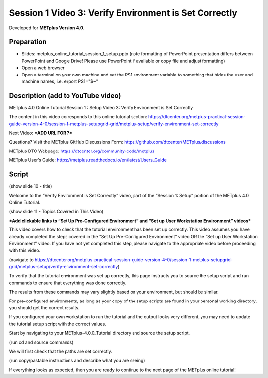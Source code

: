 Session 1 Video 3: Verify Environment is Set Correctly
------------------------------------------------------

.. raw:: html

  <iframe width="560" height="315" src="https://www.youtube.com/embed/ZsFE4aOYqMc" frameborder="0" allow="accelerometer; autoplay; encrypted-media; gyroscope; picture-in-picture" allowfullscreen></iframe>

Developed for **METplus Version 4.0**.

Preparation
^^^^^^^^^^^

* Slides: metplus_online_tutorial_session_1_setup.pptx (note formatting
  of PowerPoint presentation differs between PowerPoint and Google Drive!
  Please use PowerPoint if available or copy file and adjust formatting)
* Open a web browser
* Open a terminal on your own machine and set
  the PS1 environment variable to something that hides the user and machine
  names, i.e. export PS1="$~"

Description (add to YouTube video)
^^^^^^^^^^^^^^^^^^^^^^^^^^^^^^^^^^

METplus 4.0 Online Tutorial
Session 1 : Setup
Video 3: Verify Environment is Set Correctly

The content in this video corresponds to this online tutorial section:
https://dtcenter.org/metplus-practical-session-guide-version-4-0/session-1-metplus-setupgrid-grid/metplus-setup/verify-environment-set-correctly

Next Video:
***ADD URL FOR ?***

Questions? Visit the METplus GitHub Discussions Form:
https://github.com/dtcenter/METplus/discussions

METplus DTC Webpage:
https://dtcenter.org/community-code/metplus

METplus User’s Guide:
https://metplus.readthedocs.io/en/latest/Users_Guide

Script
^^^^^^

(show slide 10 - title)

Welcome to the “Verify Environment is Set Correctly” video, part of the “Session 1: Setup” portion of the METplus 4.0 Online Tutorial.

(show slide 11 - Topics Covered in This Video)

***Add clickable links to “Set Up Pre-Configured Environment” and
“Set up User Workstation Environment” videos***

This video covers how to check that the tutorial environment has been set up correctly.
This video assumes you have already completed the steps covered in the “Set Up Pre-Configured Environment” video OR the “Set up User Workstation Environment” video. If you have not yet completed this step, please navigate to the appropriate video before proceeding with this video.

(navigate to https://dtcenter.org/metplus-practical-session-guide-version-4-0/session-1-metplus-setupgrid-grid/metplus-setup/verify-environment-set-correctly)

To verify that the tutorial environment was set up correctly, this page instructs you to source the setup script and run commands to ensure that everything was done correctly.

The results from these commands may vary slightly based on your environment, but should be similar.

For pre-configured environments, as long as your copy of the setup scripts are found in your personal working directory, you should get the correct results.

If you configured your own workstation to run the tutorial and the output looks very different, you may need to update the tutorial setup script with the correct values.

Start by navigating to your METplus-4.0.0_Tutorial directory and source the setup script.

(run cd and source commands)

We will first check that the paths are set correctly.

(run copy/pastable instructions and describe what you are seeing)

If everything looks as expected, then you are ready to continue to the next page of the METplus online tutorial!

